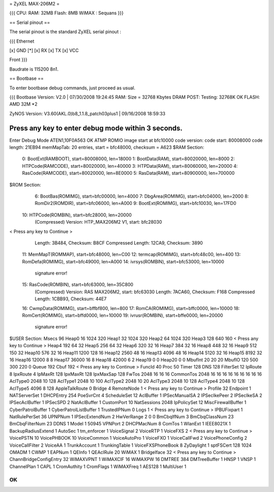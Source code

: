 = ZyXEL MAX-206M2 =

{{{
CPU:
RAM: 32MB
Flash: 8MB
WiMAX : Sequans
}}}


== Serial pinout ==

The serial pinout is the standard ZyXEL serial pinout :

{{{
Ethernet

[x] GND
[*]
[x] RX
[x] TX
[x] VCC

Front
}}}

Baudrate is 115200 8n1.

== Bootbase ==

To enter bootbase debug commands, just proceed as usual.

{{{
Bootbase Version: V2.0 | 07/30/2008 19:24:45
RAM: Size = 32768 Kbytes
DRAM POST: Testing: 32768K
OK
FLASH: AMD 32M *2

ZyNOS Version: V3.60(AKL.0)b8_1.1.8_patch03plus1 | 09/16/2008 18:59:33

Press any key to enter debug mode within 3 seconds.
.....................
Enter Debug Mode
ATEN1,10F0A563
OK
ATMP
ROMIO image start at bfc10000
code version:
code start: 80008000
code length: 21EB94
memMapTab: 20 entries, start = bfc48000, checksum = A623
$RAM Section:
  0: BootExt(RAMBOOT), start=80008000, len=18000
  1: BootData(RAM), start=80020000, len=8000
  2: HTPCode(RAMCODE), start=80020000, len=40000
  3: HTPData(RAM), start=80060000, len=20000
  4: RasCode(RAMCODE), start=80020000, len=8E0000
  5: RasData(RAM), start=80900000, len=700000
$ROM Section:
  6: BootBas(ROMIMG), start=bfc00000, len=4000
  7: DbgArea(ROMIMG), start=bfc04000, len=2000
  8: RomDir2(ROMDIR), start=bfc06000, len=A000
  9: BootExt(ROMIMG), start=bfc10030, len=17FD0
 10: HTPCode(ROMBIN), start=bfc28000, len=20000
     (Compressed)
     Version: HTP_MAX206M2 V1, start: bfc28030
< Press any key to Continue >
     Length: 3B484, Checksum: B8CF
     Compressed Length: 12CA9, Checksum: 3890
 11: MemMapT(ROMMAP), start=bfc48000, len=C00
 12: termcap(ROMIMG), start=bfc48c00, len=400
 13: RomDefa(ROMIMG), start=bfc49000, len=A000
 14: ivrsys(ROMBIN), start=bfc53000, len=10000
     signature error!
 15: RasCode(ROMBIN), start=bfc63000, len=35C800
     (Compressed)
     Version: RAS MAX206M2, start: bfc63030
     Length: 7ACA60, Checksum: F168
     Compressed Length: 1CBB93, Checksum: 44E7
 16: CwmpData(ROMIMG), start=bffbf800, len=800
 17: RomCA(ROMIMG), start=bffc0000, len=10000
 18: RomCert(ROMIMG), start=bffd0000, len=10000
 19: ivrusr(ROMBIN), start=bffe0000, len=20000
     signature error!
$USER Section:
Msecs 96
Heap0 16 1024 320
Heap1 32 1024 320
Heap2 64 1024 320
Heap3 128 640 160
< Press any key to Continue >
Heap4   192  64 32
Heap5   256  64 32
Heap6   320  32 16
Heap7   384  32 16
Heap8   448  32 16
Heap9 512 150 32
Heap10 576 32 16
Heap11 1200 128 16
Heap12  2560 48 16
Heap13 4096 48 16
Heap14 5120 32 16
Heap15 8192 32 16
Heap16 12000 8 8
Heap17 36000 16 8
Heap18 42000 6 2
Heap19 0 0
Heap20 0 0
MbufInt 20 20 20
MbufIO  120 500 300 220 0
Queue   192
Cbuf    192
< Press any key to Continue >
FuncId  40
Proc    50
Timer   128
DNS     128
FilterSet 12
IpRoute 8
IpxRoute 4
IpMaxRt 128
IpxMaxRt 128
IpxMaxSap 128
FwTos 2048 16 16 16
CommonTos 2048 16 16 16 16 16 16 16 16 16
AclType0   2048  10  128
AclType1   2048  10  100
AclType2   2048  10  20
AclType3   2048  10  128
AclType4   2048  10  128
AclType5   4096  8   128
AppleTalkRoute 0
Bridge 4
RemoteNode 1
< Press any key to Continue >
Profile 32
Endpoint 1
NATServerSet 1
DHCPEntry   254
PoeSvrCnt 4
ScheduleSet 12
AclBuffer 1
IPSecManualSA   2
IPSecIkePeer    2
IPSecIkeSA      2
IPSecAclBuffer 1
IPSecSPD        2
NatAclBuffer 1
CustomPort 10
NatSessions 2048
IpPolicySet 12
MiscFirewallBuffer 1
CyberPatrolBuffer 1
CyberPatrolListBuffer 1
TrustedIPNum 0
Logs 1
< Press any key to Continue >
IPBUFixpart 1
NatRulePerSet 36
UPNPNum 1
IPSecExtendNum 2
HwVerRange 2 0 0
BmCbqIfNum      3
BmCbqClassNum   23
BmCbqFilterNum  23
DDNS 1
Model 1 50945
VPNPort 2
DHCPMacNum 8
ComTos 1
WlanExt 1
IEEE8021X 1
BackupRadiusExtend 1
AutoSec 1
tm_enforcer      1
VoiceSignal 2
VoiceRTP 1
VoiceFXS 2
< Press any key to Continue >
VoicePSTN 10
VoicePHBOOK 10
VoiceCommon 1
VoiceAutoPro 1
VoiceFXO  1
VoiceCallFwd 2
VoicePhoneConfig 2
VoiceCallFilter 2
VoiceAA 1
TrunkAccount 1
TrunkingTable 1
VoiceFXSPhoneBook 8
ZyDaylight 1
sptFSCert 128 1024
OMADM 1
CWMP 1
EAPNum 1
QEInfo 1
QEAclRule 20
WiMAX 1
BridgeIface 32
< Press any key to Continue >
ChannBridgeConfigEntry 32
WiMAXVPNT 1
WiMAXCIF 16
WiMAXPW 16
DMTREE 384
DMTreeBuffer 1
HNSP 1
VNSP 1
ChannelPlan 1
CAPL 1
CromAuthity 1
CromFlags 1
WiMAXFreq 1
AES128 1
MultiUser 1

OK
}}}
